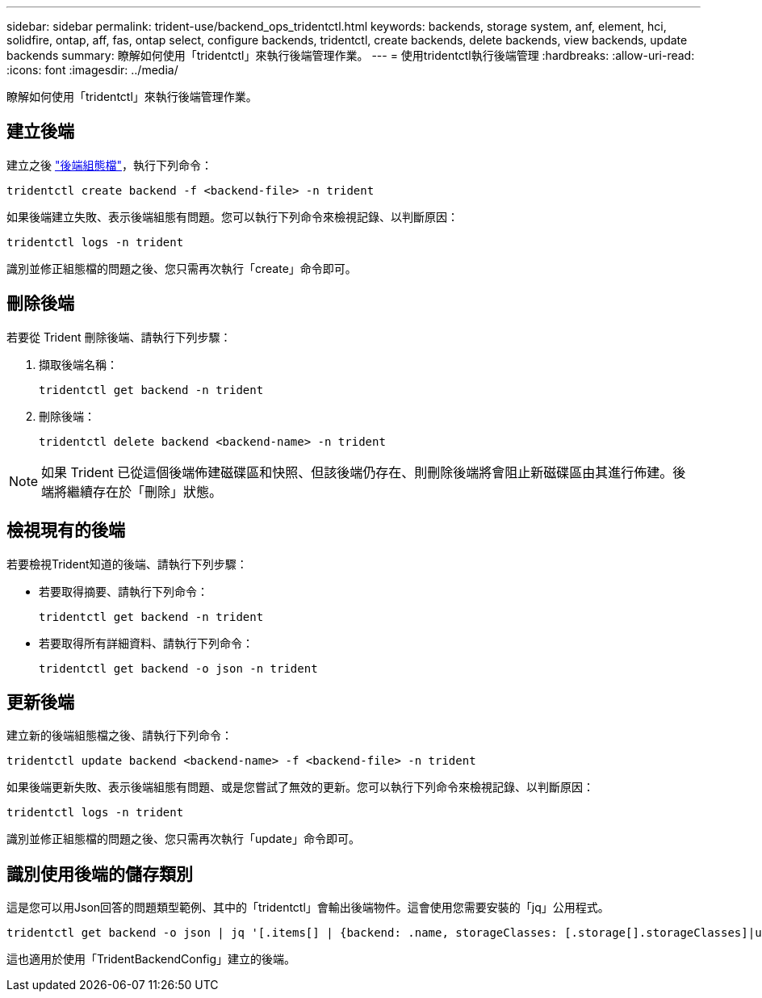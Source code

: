 ---
sidebar: sidebar 
permalink: trident-use/backend_ops_tridentctl.html 
keywords: backends, storage system, anf, element, hci, solidfire, ontap, aff, fas, ontap select, configure backends, tridentctl, create backends, delete backends, view backends, update backends 
summary: 瞭解如何使用「tridentctl」來執行後端管理作業。 
---
= 使用tridentctl執行後端管理
:hardbreaks:
:allow-uri-read: 
:icons: font
:imagesdir: ../media/


[role="lead"]
瞭解如何使用「tridentctl」來執行後端管理作業。



== 建立後端

建立之後 link:backends.html["後端組態檔"^]，執行下列命令：

[listing]
----
tridentctl create backend -f <backend-file> -n trident
----
如果後端建立失敗、表示後端組態有問題。您可以執行下列命令來檢視記錄、以判斷原因：

[listing]
----
tridentctl logs -n trident
----
識別並修正組態檔的問題之後、您只需再次執行「create」命令即可。



== 刪除後端

若要從 Trident 刪除後端、請執行下列步驟：

. 擷取後端名稱：
+
[listing]
----
tridentctl get backend -n trident
----
. 刪除後端：
+
[listing]
----
tridentctl delete backend <backend-name> -n trident
----



NOTE: 如果 Trident 已從這個後端佈建磁碟區和快照、但該後端仍存在、則刪除後端將會阻止新磁碟區由其進行佈建。後端將繼續存在於「刪除」狀態。



== 檢視現有的後端

若要檢視Trident知道的後端、請執行下列步驟：

* 若要取得摘要、請執行下列命令：
+
[listing]
----
tridentctl get backend -n trident
----
* 若要取得所有詳細資料、請執行下列命令：
+
[listing]
----
tridentctl get backend -o json -n trident
----




== 更新後端

建立新的後端組態檔之後、請執行下列命令：

[listing]
----
tridentctl update backend <backend-name> -f <backend-file> -n trident
----
如果後端更新失敗、表示後端組態有問題、或是您嘗試了無效的更新。您可以執行下列命令來檢視記錄、以判斷原因：

[listing]
----
tridentctl logs -n trident
----
識別並修正組態檔的問題之後、您只需再次執行「update」命令即可。



== 識別使用後端的儲存類別

這是您可以用Json回答的問題類型範例、其中的「tridentctl」會輸出後端物件。這會使用您需要安裝的「jq」公用程式。

[listing]
----
tridentctl get backend -o json | jq '[.items[] | {backend: .name, storageClasses: [.storage[].storageClasses]|unique}]'
----
這也適用於使用「TridentBackendConfig」建立的後端。
